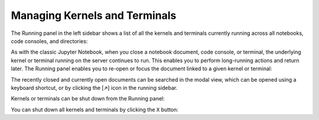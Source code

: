 .. Copyright (c) Jupyter Development Team.
.. Distributed under the terms of the Modified BSD License.

.. _running:

Managing Kernels and Terminals
==============================

The Running panel in the left sidebar shows a list of all the kernels and
terminals currently running across all notebooks, code consoles, and
directories:

.. image:: ../images/running-layout.png
   :align: center
   :class: jp-screenshot
   :alt:

.. only:: comment

   Alt text is intentionally left blank because the image content is described directly prior.

.. _reopen-document:

As with the classic Jupyter Notebook, when you close a notebook
document, code console, or terminal, the underlying kernel or terminal
running on the server continues to run. This enables you to perform
long-running actions and return later. The Running panel enables you to
re-open or focus the document linked to a given kernel or terminal:

.. raw:: html

  <div class="jp-youtube-video">
     <iframe src="https://www.youtube-nocookie.com/embed/gDM5lwU6Dmo?rel=0&amp;showinfo=0" frameborder="0" allow="autoplay; encrypted-media" allowfullscreen></iframe>
  </div>

The recently closed and currently open documents can be searched in the
modal view, which can be opened using a keyboard shortcut,
or by clicking the [↗] icon in the running sidebar.

.. image:: ../images/running-modal.png
   :align: center
   :class: jp-screenshot
   :alt: The modal running dialog

.. _shutdown-kernel:

Kernels or terminals can be shut down from the Running panel:

.. raw:: html

  <div class="jp-youtube-video">
     <iframe src="https://www.youtube-nocookie.com/embed/PBDN9AJWBlw?rel=0&amp;showinfo=0" frameborder="0" allow="autoplay; encrypted-media" allowfullscreen></iframe>
  </div>

.. _shutdown-all-kernels:

You can shut down all kernels and terminals by clicking the ``X``
button:

.. raw:: html

  <div class="jp-youtube-video">
     <iframe src="https://www.youtube-nocookie.com/embed/tOjequ-46Qc?rel=0&amp;showinfo=0" frameborder="0" allow="autoplay; encrypted-media" allowfullscreen></iframe>
  </div>
